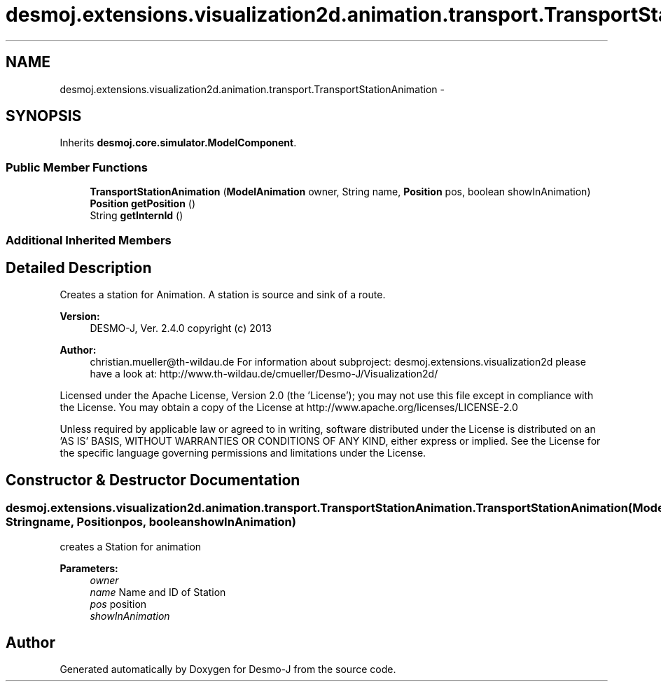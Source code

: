 .TH "desmoj.extensions.visualization2d.animation.transport.TransportStationAnimation" 3 "Wed Dec 4 2013" "Version 1.0" "Desmo-J" \" -*- nroff -*-
.ad l
.nh
.SH NAME
desmoj.extensions.visualization2d.animation.transport.TransportStationAnimation \- 
.SH SYNOPSIS
.br
.PP
.PP
Inherits \fBdesmoj\&.core\&.simulator\&.ModelComponent\fP\&.
.SS "Public Member Functions"

.in +1c
.ti -1c
.RI "\fBTransportStationAnimation\fP (\fBModelAnimation\fP owner, String name, \fBPosition\fP pos, boolean showInAnimation)"
.br
.ti -1c
.RI "\fBPosition\fP \fBgetPosition\fP ()"
.br
.ti -1c
.RI "String \fBgetInternId\fP ()"
.br
.in -1c
.SS "Additional Inherited Members"
.SH "Detailed Description"
.PP 
Creates a station for Animation\&. A station is source and sink of a route\&.
.PP
\fBVersion:\fP
.RS 4
DESMO-J, Ver\&. 2\&.4\&.0 copyright (c) 2013 
.RE
.PP
\fBAuthor:\fP
.RS 4
christian.mueller@th-wildau.de For information about subproject: desmoj\&.extensions\&.visualization2d please have a look at: http://www.th-wildau.de/cmueller/Desmo-J/Visualization2d/
.RE
.PP
Licensed under the Apache License, Version 2\&.0 (the 'License'); you may not use this file except in compliance with the License\&. You may obtain a copy of the License at http://www.apache.org/licenses/LICENSE-2.0
.PP
Unless required by applicable law or agreed to in writing, software distributed under the License is distributed on an 'AS IS' BASIS, WITHOUT WARRANTIES OR CONDITIONS OF ANY KIND, either express or implied\&. See the License for the specific language governing permissions and limitations under the License\&. 
.SH "Constructor & Destructor Documentation"
.PP 
.SS "desmoj\&.extensions\&.visualization2d\&.animation\&.transport\&.TransportStationAnimation\&.TransportStationAnimation (\fBModelAnimation\fPowner, Stringname, \fBPosition\fPpos, booleanshowInAnimation)"
creates a Station for animation 
.PP
\fBParameters:\fP
.RS 4
\fIowner\fP 
.br
\fIname\fP Name and ID of Station 
.br
\fIpos\fP position 
.br
\fIshowInAnimation\fP 
.RE
.PP


.SH "Author"
.PP 
Generated automatically by Doxygen for Desmo-J from the source code\&.
